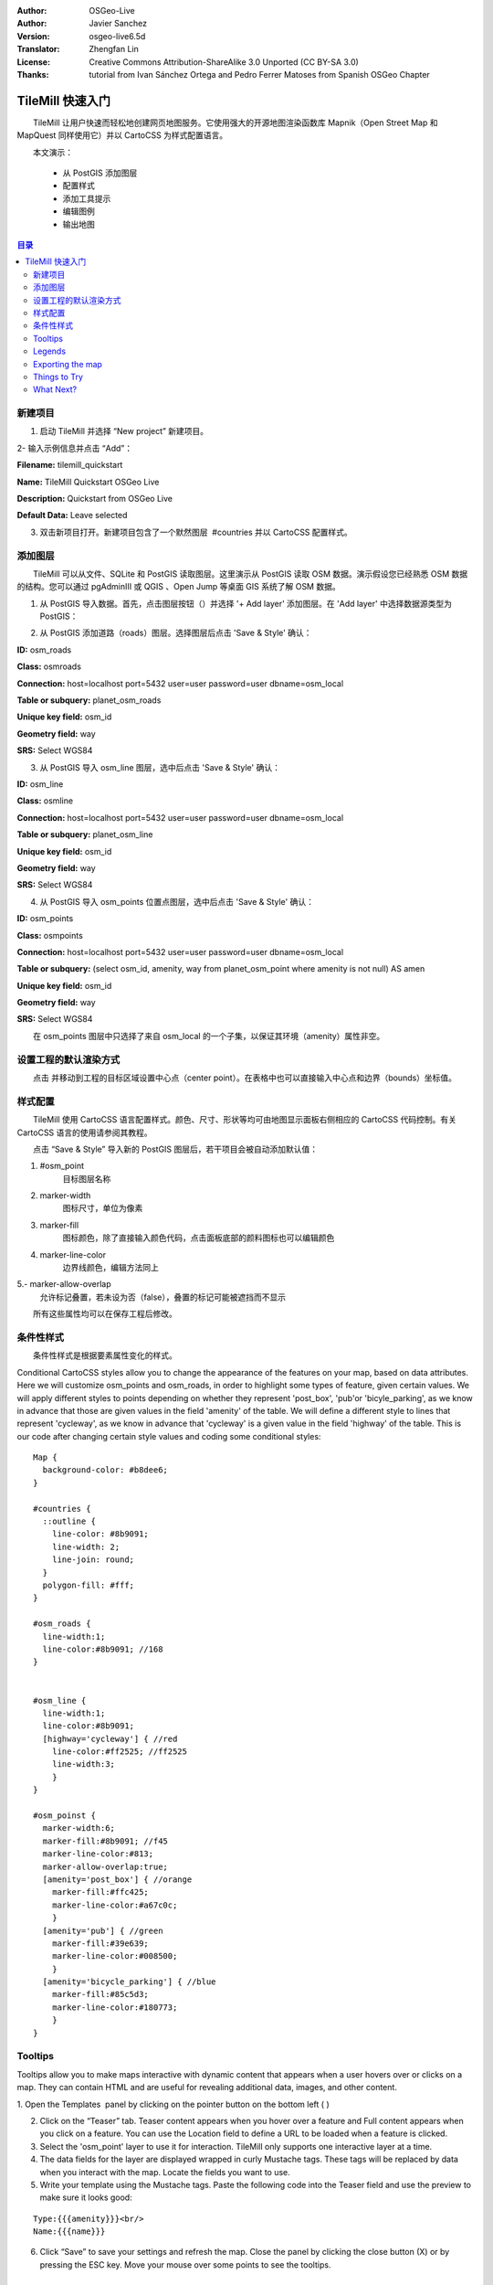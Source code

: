 :Author: OSGeo-Live
:Author: Javier Sanchez
:Version: osgeo-live6.5d
:Translator: Zhengfan Lin
:License: Creative Commons Attribution-ShareAlike 3.0 Unported  (CC BY-SA 3.0)
:Thanks: tutorial from Ivan Sánchez Ortega and Pedro Ferrer Matoses from Spanish OSGeo Chapter

.. image:: ../../images/project_logos/logo-tilemill.png
  :scale: 75 %
  :alt: project logo
  :align: right

********************************************************************************
TileMill 快速入门
********************************************************************************

　　TileMill 让用户快速而轻松地创建网页地图服务。它使用强大的开源地图渲染函数库 Mapnik（Open Street Map 和 MapQuest 同样使用它）并以 CartoCSS 为样式配置语言。

　　本文演示：

  * 从 PostGIS 添加图层
  * 配置样式
  * 添加工具提示
  * 编辑图例
  * 输出地图

.. contents:: 目录
  
新建项目
================================================================================

1. 启动 TileMill 并选择 “New project” 新建项目。

.. image:: ../../images/screenshots/1024x768/tilemill_newproject.png
   :scale: 70 %

.. Writing Tip:
  For images, use a scale of 50% from a 1024x768 display (preferred) or
  70% from a 800x600 display.
  Images should be stored here:
    https://svn.osgeo.org/osgeo/livedvd/gisvm/trunk/doc/images/screenshots/1024x768/

2- 输入示例信息并点击 “Add”：

.. image:: ../../images/screenshots/1024x768/tilemill_projectinfo.png
   :scale: 70 %


**Filename:**	tilemill_quickstart

**Name:**	TileMill Quickstart OSGeo Live

**Description:**	Quickstart from OSGeo Live

**Default Data:**	Leave selected


3. 双击新项目打开。新建项目包含了一个默然图层  #countries 并以 CartoCSS 配置样式。


添加图层
================================================================================
　　TileMill 可以从文件、SQLite 和 PostGIS 读取图层。这里演示从 PostGIS 读取 OSM 数据。演示假设您已经熟悉 OSM 数据的结构。您可以通过 pgAdminIII 或 QGIS 、Open Jump 等桌面 GIS 系统了解 OSM 数据。

1. 从 PostGIS 导入数据。首先，点击图层按钮（|LAYER|）并选择 '+ Add layer' 添加图层。在 'Add layer' 中选择数据源类型为 PostGIS：

.. |LAYER| image:: ../../images/screenshots/1024x768/tilemill_layerbtn.png

.. image:: ../../images/screenshots/1024x768/tilemill_addpostgis.png
   :scale: 70 %

2. 从 PostGIS 添加道路（roads）图层。选择图层后点击 'Save & Style' 确认：

**ID:**	osm_roads

**Class:**	osmroads

**Connection:**	host=localhost port=5432 user=user password=user dbname=osm_local

**Table or subquery:**	planet_osm_roads

**Unique key field:**	osm_id

**Geometry field:**	way

**SRS:**	Select WGS84

3. 从 PostGIS 导入 osm_line 图层，选中后点击 'Save & Style' 确认：

**ID:**	osm_line

**Class:**	osmline

**Connection:**	host=localhost port=5432 user=user password=user dbname=osm_local

**Table or subquery:**	planet_osm_line

**Unique key field:**	osm_id

**Geometry field:**	way

**SRS:**	Select WGS84

4. 从 PostGIS 导入 osm_points 位置点图层，选中后点击 'Save & Style' 确认：

**ID:**	osm_points

**Class:**	osmpoints

**Connection:**	host=localhost port=5432 user=user password=user dbname=osm_local

**Table or subquery:**	(select osm_id, amenity, way from planet_osm_point where amenity is not null) AS amen

**Unique key field:**	osm_id

**Geometry field:**	way

**SRS:**	Select WGS84

　　在 osm_points 图层中只选择了来自 osm_local 的一个子集，以保证其环境（amenity）属性非空。

设置工程的默认渲染方式
================================================================================
　　点击 |TOOLS| 并移动到工程的目标区域设置中心点（center point）。在表格中也可以直接输入中心点和边界（bounds）坐标值。

.. |TOOLS| image:: ../../images/screenshots/1024x768/tilemill_confbtn.png

.. image:: ../../images/screenshots/1024x768/tilemill_project_settings.png
   :scale: 70 %

样式配置
================================================================================
　　TileMill 使用 CartoCSS 语言配置样式。颜色、尺寸、形状等均可由地图显示面板右侧相应的 CartoCSS 代码控制。有关 CartoCSS 语言的使用请参阅其教程。

　　点击 “Save & Style” 导入新的 PostGIS 图层后，若干项目会被自动添加默认值：

1. #osm_point
	目标图层名称
2. marker-width
	图标尺寸，单位为像素
3. marker-fill
	图标颜色，除了直接输入颜色代码，点击面板底部的颜料图标也可以编辑颜色

4. marker-line-color
	边界线颜色，编辑方法同上

5.- marker-allow-overlap
	允许标记叠置，若未设为否（false），叠置的标记可能被遮挡而不显示

　　所有这些属性均可以在保存工程后修改。


条件性样式
================================================================================
　　条件性样式是根据要素属性变化的样式。


Conditional CartoCSS styles allow you to change the appearance of the features on your map, based on data attributes. Here we will customize osm_points and osm_roads, in order to highlight some types of feature, given certain values.
We will apply different styles to points depending on whether they represent 'post_box', 'pub'or 'bicyle_parking', as we know in advance that those are given values in the field 'amenity' of the table.
We will define a different style to lines that represent 'cycleway', as we know in advance that 'cycleway' is a given value in the field 'highway' of the table.
This is our code after changing certain style values and coding some conditional styles:

::

	Map {
	  background-color: #b8dee6;
	}

	#countries {
	  ::outline {
	    line-color: #8b9091;
	    line-width: 2;
	    line-join: round;
	  }
	  polygon-fill: #fff;
	}
	
	#osm_roads {
	  line-width:1;
	  line-color:#8b9091; //168
	}
	
	
	#osm_line {
	  line-width:1;
	  line-color:#8b9091;
	  [highway='cycleway'] { //red
	    line-color:#ff2525; //ff2525
	    line-width:3;
	    }
	}
	
	#osm_poinst {
	  marker-width:6;
	  marker-fill:#8b9091; //f45
	  marker-line-color:#813;
	  marker-allow-overlap:true;
	  [amenity='post_box'] { //orange
	    marker-fill:#ffc425;
	    marker-line-color:#a67c0c;
	    }
	  [amenity='pub'] { //green
	    marker-fill:#39e639;
	    marker-line-color:#008500;
	    }
	  [amenity='bicycle_parking'] { //blue
	    marker-fill:#85c5d3;
	    marker-line-color:#180773;
	    }
	}
	
	

.. image:: ../../images/screenshots/1024x768/tilemill_customizedview.png
   :scale: 70 %

Tooltips
================================================================================

Tooltips allow you to make maps interactive with dynamic content that appears when a user hovers over or clicks on a map. They can contain HTML and are useful for revealing additional data, images, and other content.

1. Open the Templates  panel by clicking on the pointer button on the bottom left ( |POINTER|
) 

.. |POINTER| image:: ../../images/screenshots/1024x768/tilemill_pointerbtn.png

2. Click on the “Teaser” tab. Teaser content appears when you hover over a feature and Full content appears when you click on a feature. You can use the Location field to define a URL to be loaded when a feature is clicked.

3. Select the 'osm_point' layer to use it for interaction. TileMill only supports one interactive layer at a time.
4. The data fields for the layer are displayed wrapped in curly Mustache tags. These tags will be replaced by data when you interact with the map. Locate the fields you want to use.

5. Write your template using the Mustache tags. Paste the following code into the Teaser field and use the preview to make sure it looks good:

::

	Type:{{{amenity}}}<br/>
	Name:{{{name}}}

.. image:: ../../images/screenshots/1024x768/tilemill_teaser_frm.png
   :scale: 70 %

6. Click “Save” to save your settings and refresh the map. Close the panel by clicking the close button (X) or by pressing the ESC key. Move your mouse over some points to see the tooltips.


.. image:: ../../images/screenshots/1024x768/tilemill_tooltip.png
   :scale: 70 %


Legends
================================================================================

A legend is permanently on a map and is useful for displaying titles, descriptions, and keys for what is being mapped. It can be styled using HTML, or it can simply contain an image.

Let’s add a legend that describes the theme of the map.

#. Open the Templates panel by clicking on the pointer button in the bottom left
#. The Legend tab is open by default.
#. Enter your legend text/html in the Legend field:

::

	<strong>OSGeo Live TileMill Quick Start</strong><br/>Points locate different amenities in Nottingham</br>

.. image:: ../../images/screenshots/1024x768/tilemill_legend_text.png
   :scale: 70 %

#. Click save and close the panel. You will now see your legend in the bottom right corner of the map.

.. image:: ../../images/screenshots/1024x768/tilemill_legend.png
   :scale: 70 %


Exporting the map
================================================================================
TileMill can export maps to MBTiles, PNG, PDF, SVG, or Mapnik XML formats. A full listing and overview is in the `Exporting documentation <http://mapbox.com/tilemill/docs/manual/exporting/>`_

If you want to export to MBTiles:

#. Click the “Export” button. A drop down menu will appear.
#. Click “MBTiles”. The window will transition to the export tool.
#. Choose a “Filename”“. The name of the project will be placed here by default.
#. Select Zoom levels. Set the furthest zoom to 1 by dragging the left end to the right. Set the closest zoom to 6 by dragging the right end to the left.
#. Select the “Center” of the map. This determines the starting center and zoom level of the map when it is first loaded. You can manually enter these values or click a point in the map preview. Zoom to level three and click the center of the United States.
#. Select the map “Bounds”. This is the area of the map to be exported. By default the entire world is selected. If your map is allocated to a smaller region of the globe, you can save processing time and disk space by cropping to that area. This can be done by manually entering values in the Bounds fields, or by holding the SHIFT key and clicking and dragging on the map. Leave the default value.
#. Click “Export”.
#. When the export process is complete, the progress bar will be replaced by a Save button. This will save a copy of the file locally to a specified location.


.. image:: ../../images/screenshots/1024x768/tilemill_viewexports.png
   :scale: 70 %
   
You can return to the Welcome view at any time by selecting the :menuselection:`Help --> Welcome` from the menu bar.

Things to Try
================================================================================

Here are some additional challenges for you to try:

#. Try changing fixed or conditional styles on your own
#. Try importing data from other sources, like .CSV file or sqlite ( You can follow `on-line TileMill crashcourse documentation <http://mapbox.com/tilemill/docs/crashcourse/introduction/>`_)


What Next?
================================================================================

.. Writing tip
  Provide links to further tutorials and other documentation.

This is only the first step on the road to using TileMill. There is a lot more great material (and ability) left for you to discover:

* Get more help from the environment, click on help button (|HELP|)

.. |HELP| image:: ../../images/screenshots/1024x768/tilemill_helpbtn.png

* Learn more about cartocss languaje on `API Documentation <http://mapbox.com/carto/api/2.1.0/>`_

* Learno how to run `TileMill as an Ubuntu Service <http://mapbox.com/tilemill/docs/guides/ubuntu-service/>`_



